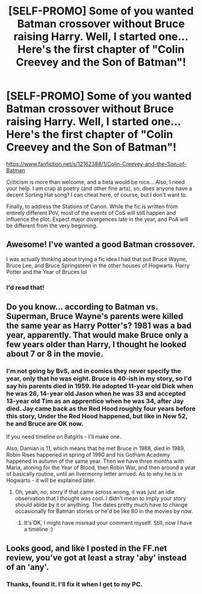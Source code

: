 #+TITLE: [SELF-PROMO] Some of you wanted Batman crossover without Bruce raising Harry. Well, I started one... Here's the first chapter of "Colin Creevey and the Son of Batman"!

* [SELF-PROMO] Some of you wanted Batman crossover without Bruce raising Harry. Well, I started one... Here's the first chapter of "Colin Creevey and the Son of Batman"!
:PROPERTIES:
:Score: 12
:DateUnix: 1474716060.0
:DateShort: 2016-Sep-24
:FlairText: Self-Promotion
:END:
[[https://www.fanfiction.net/s/12162388/1/Colin-Creevey-and-the-Son-of-Batman]]

Criticism is more than welcome, and a beta would be nice... Also, I need your help. I am crap at poetry (and other fine arts), so, does anyone have a decent Sorting Hat song? I can cheat here, of course, but I don't want to.

Finally, to address the Stations of Canon. While the fic is written from entirely different PoV, most of the events of CoS will still happen and influence the plot. Expect major divergences late in the year, and PoA will be different from the very beginning.


** Awesome! I've wanted a good Batman crossover.

I was actually thinking about trying a fic idea I had that put Bruce Wayne, Bruce Lee, and Bruce Springsteen in the other houses of Hogwarts. Harry Potter and the Year of Bruces lol
:PROPERTIES:
:Author: SaeculaSaeculorum
:Score: 5
:DateUnix: 1474727091.0
:DateShort: 2016-Sep-24
:END:

*** I'd read that!
:PROPERTIES:
:Score: 1
:DateUnix: 1474729810.0
:DateShort: 2016-Sep-24
:END:


** Do you know... according to Batman vs. Superman, Bruce Wayne's parents were killed the same year as Harry Potter's? 1981 was a bad year, apparently. That would make Bruce only a few years older than Harry, I thought he looked about 7 or 8 in the movie.
:PROPERTIES:
:Author: cavelioness
:Score: 3
:DateUnix: 1474728009.0
:DateShort: 2016-Sep-24
:END:

*** I'm not going by BvS, and in comics they never specify the year, only that he was eight. Bruce is 40-ish in my story, so I'd say his parents died in 1959. He adopted 11-year old Dick when he was 26, 14-year old Jason when he was 33 and accepted 13-year old Tim as an apprentice when he was 34, after Jay died. Jay came back as the Red Hood roughly four years before this story, Under the Red Hood happened, but like in New 52, he and Bruce are OK now.

If you need timeline on Batgirls - I'll make one.

Also, Damian is 11, which means that he met Bruce in 1988, died in 1989, Robin Rises happened in spring of 1990 and his Gotham Academy happened in autumn of the same year. Then we have three months with Maria, atoning for the Year of Blood, then Robin War, and then around a year of basically routine, until an Ilvermorny letter arrived. As to why he is in Hogwarts - it will be explained later.
:PROPERTIES:
:Score: 3
:DateUnix: 1474729429.0
:DateShort: 2016-Sep-24
:END:

**** Oh, yeah, no, sorry if that came across wrong, it was just an idle observation that I thought was cool. I didn't mean to imply your story should abide by it or anything. The dates pretty much have to change occasionally for Batman stories or he'd be like 80 in the movies by now.
:PROPERTIES:
:Author: cavelioness
:Score: 2
:DateUnix: 1474730308.0
:DateShort: 2016-Sep-24
:END:

***** It's OK, I might have misread your comment myself. Still, now I have a timeline :)
:PROPERTIES:
:Score: 2
:DateUnix: 1474730411.0
:DateShort: 2016-Sep-24
:END:


** Looks good, and like I posted in the FF.net review, you've got at least a stray 'aby' instead of an 'any'.
:PROPERTIES:
:Score: 2
:DateUnix: 1474735658.0
:DateShort: 2016-Sep-24
:END:

*** Thanks, found it. I'll fix it when I get to my PC.
:PROPERTIES:
:Score: 1
:DateUnix: 1474736035.0
:DateShort: 2016-Sep-24
:END:
